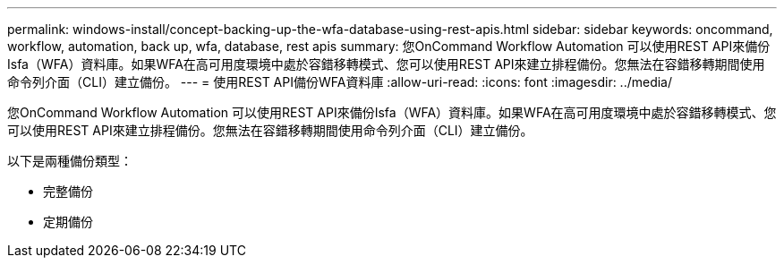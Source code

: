 ---
permalink: windows-install/concept-backing-up-the-wfa-database-using-rest-apis.html 
sidebar: sidebar 
keywords: oncommand, workflow, automation, back up, wfa, database, rest apis 
summary: 您OnCommand Workflow Automation 可以使用REST API來備份Isfa（WFA）資料庫。如果WFA在高可用度環境中處於容錯移轉模式、您可以使用REST API來建立排程備份。您無法在容錯移轉期間使用命令列介面（CLI）建立備份。 
---
= 使用REST API備份WFA資料庫
:allow-uri-read: 
:icons: font
:imagesdir: ../media/


[role="lead"]
您OnCommand Workflow Automation 可以使用REST API來備份Isfa（WFA）資料庫。如果WFA在高可用度環境中處於容錯移轉模式、您可以使用REST API來建立排程備份。您無法在容錯移轉期間使用命令列介面（CLI）建立備份。

以下是兩種備份類型：

* 完整備份
* 定期備份

